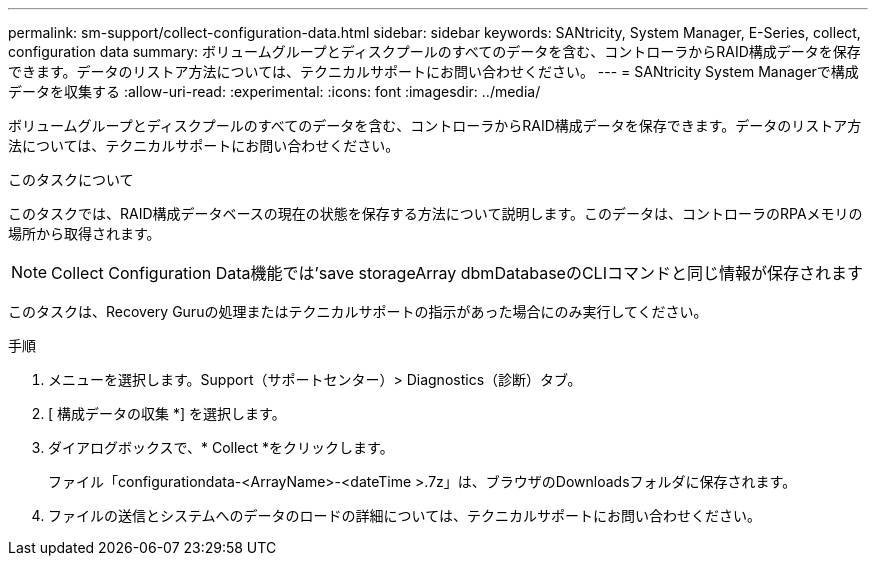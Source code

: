 ---
permalink: sm-support/collect-configuration-data.html 
sidebar: sidebar 
keywords: SANtricity, System Manager, E-Series, collect, configuration data 
summary: ボリュームグループとディスクプールのすべてのデータを含む、コントローラからRAID構成データを保存できます。データのリストア方法については、テクニカルサポートにお問い合わせください。 
---
= SANtricity System Managerで構成データを収集する
:allow-uri-read: 
:experimental: 
:icons: font
:imagesdir: ../media/


[role="lead"]
ボリュームグループとディスクプールのすべてのデータを含む、コントローラからRAID構成データを保存できます。データのリストア方法については、テクニカルサポートにお問い合わせください。

.このタスクについて
このタスクでは、RAID構成データベースの現在の状態を保存する方法について説明します。このデータは、コントローラのRPAメモリの場所から取得されます。

[NOTE]
====
Collect Configuration Data機能では'save storageArray dbmDatabaseのCLIコマンドと同じ情報が保存されます

====
このタスクは、Recovery Guruの処理またはテクニカルサポートの指示があった場合にのみ実行してください。

.手順
. メニューを選択します。Support（サポートセンター）> Diagnostics（診断）タブ。
. [ 構成データの収集 *] を選択します。
. ダイアログボックスで、* Collect *をクリックします。
+
ファイル「configurationdata-<ArrayName>-<dateTime >.7z」は、ブラウザのDownloadsフォルダに保存されます。

. ファイルの送信とシステムへのデータのロードの詳細については、テクニカルサポートにお問い合わせください。

